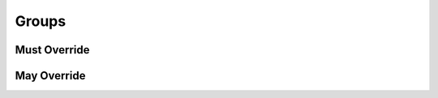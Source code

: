 .. highlight:: python
.. module:: fontParts.base

Groups
******

Must Override
-------------
.. automethod:: BaseGroups._contains
.. automethod:: BaseGroups._delItem
.. automethod:: BaseGroups._getItem
.. automethod:: BaseGroups._items
.. automethod:: BaseGroups._setItem

May Override
------------
.. automethod:: BaseGroups._clear
.. automethod:: BaseGroups._findGlyph
.. automethod:: BaseGroups._get
.. automethod:: BaseGroups._init
.. automethod:: BaseGroups._iter
.. automethod:: BaseGroups._keys
.. automethod:: BaseGroups._len
.. automethod:: BaseGroups._pop
.. automethod:: BaseGroups._update
.. automethod:: BaseGroups._values